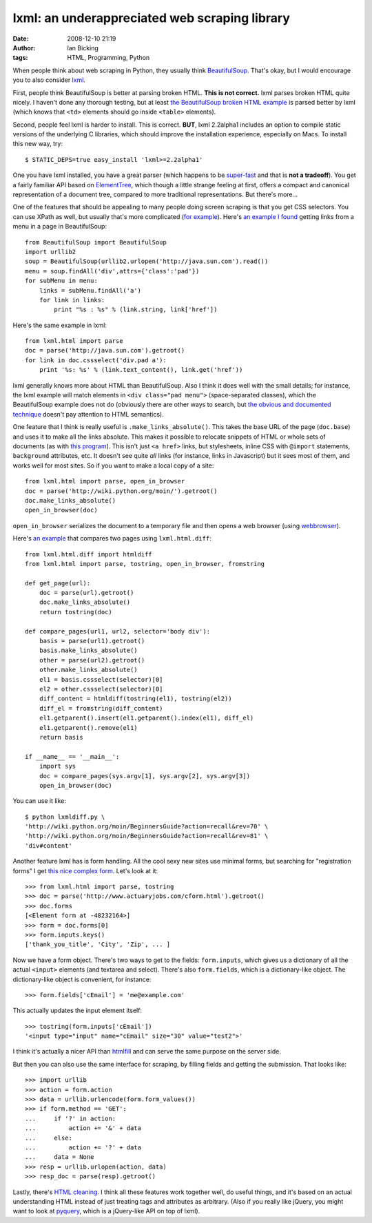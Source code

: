 lxml: an underappreciated web scraping library
##############################################
:date: 2008-12-10 21:19
:author: Ian Bicking
:tags: HTML, Programming, Python

When people think about web scraping in Python, they usually think `BeautifulSoup <http://www.crummy.com/software/BeautifulSoup />`_.  That's okay, but I would encourage you to also consider `lxml <http://codespeak.net/lxml />`_.

First, people think BeautifulSoup is better at parsing broken HTML.  **This is not correct.**  lxml parses broken HTML quite nicely.  I haven't done any thorough testing, but at least `the BeautifulSoup broken HTML example <http://www.crummy.com/software/BeautifulSoup/documentation.html#Parsing%20HTML>`_ is parsed better by lxml (which knows that ``<td>`` elements should go inside ``<table>`` elements).

Second, people feel lxml is harder to install.  This is correct.  **BUT**, lxml 2.2alpha1 includes an option to compile static versions of the underlying C libraries, which should improve the installation experience, especially on Macs.  To install this new way, try::

    $ STATIC_DEPS=true easy_install 'lxml>=2.2alpha1'

One you have lxml installed, you have a great parser (which happens to be `super-fast <http://blog.ianbicking.org/2008/03/30/python-html-parser-performance />`_ and that is **not a tradeoff**).  You get a fairly familiar API based on `ElementTree <http://docs.python.org/library/xml.etree.elementtree.html#module-xml.etree.ElementTree>`_, which though a little strange feeling at first, offers a compact and canonical representation of a document tree, compared to more traditional representations.  But there's more...

One of the features that should be appealing to many people doing screen scraping is that you get CSS selectors.  You can use XPath as well, but usually that's more complicated (`for example <http://css2xpath.appspot.com/?css=div.pad%20a&amp; format=html>`_).  Here's `an example I found <http://crowtheries.net/?p=60>`_ getting links from a menu in a page in BeautifulSoup::

    from BeautifulSoup import BeautifulSoup
    import urllib2
    soup = BeautifulSoup(urllib2.urlopen('http://java.sun.com').read())
    menu = soup.findAll('div',attrs={'class':'pad'})
    for subMenu in menu:
        links = subMenu.findAll('a')
        for link in links:
            print "%s : %s" % (link.string, link['href'])

Here's the same example in lxml::

    from lxml.html import parse
    doc = parse('http://java.sun.com').getroot()
    for link in doc.cssselect('div.pad a'):
        print '%s: %s' % (link.text_content(), link.get('href'))

lxml generally knows more about HTML than BeautifulSoup.  Also I think it does well with the small details; for instance, the lxml example will match elements in ``<div class="pad menu">`` (space-separated classes), which the BeautifulSoup example does not do (obviously there are other ways to search, but `the obvious and documented technique <http://www.crummy.com/software/BeautifulSoup/documentation.html#Searching%20by%20CSS%20class>`_ doesn't pay attention to HTML semantics).

One feature that I think is really useful is ``.make_links_absolute()``.  This takes the base URL of the page (``doc.base``) and uses it to make all the links absolute.  This makes it possible to relocate snippets of HTML or whole sets of documents (as with `this program <http://svn.colorstudy.com/home/ianb/PageCollector/trunk>`_).  This isn't just ``<a href>`` links, but stylesheets, inline CSS with ``@import`` statements, ``background`` attributes, etc.  It doesn't see quite *all* links (for instance, links in Javascript) but it sees most of them, and works well for most sites.  So if you want to make a local copy of a site::

    from lxml.html import parse, open_in_browser
    doc = parse('http://wiki.python.org/moin/').getroot()
    doc.make_links_absolute()
    open_in_browser(doc)

``open_in_browser`` serializes the document to a temporary file and then opens a web browser (using `webbrowser <http://docs.python.org/library/webbrowser.html>`_).

Here's `an example <http://svn.colorstudy.com/home/ianb/recipes/lxmldiff.py>`_ that compares two pages using ``lxml.html.diff``::

    from lxml.html.diff import htmldiff
    from lxml.html import parse, tostring, open_in_browser, fromstring

    def get_page(url):
        doc = parse(url).getroot()
        doc.make_links_absolute()
        return tostring(doc)

    def compare_pages(url1, url2, selector='body div'):
        basis = parse(url1).getroot()
        basis.make_links_absolute()
        other = parse(url2).getroot()
        other.make_links_absolute()
        el1 = basis.cssselect(selector)[0]
        el2 = other.cssselect(selector)[0]
        diff_content = htmldiff(tostring(el1), tostring(el2))
        diff_el = fromstring(diff_content)
        el1.getparent().insert(el1.getparent().index(el1), diff_el)
        el1.getparent().remove(el1)
        return basis

    if __name__ == '__main__':
        import sys
        doc = compare_pages(sys.argv[1], sys.argv[2], sys.argv[3])
        open_in_browser(doc)

You can use it like::

    $ python lxmldiff.py \
    'http://wiki.python.org/moin/BeginnersGuide?action=recall&rev=70' \
    'http://wiki.python.org/moin/BeginnersGuide?action=recall&rev=81' \
    'div#content'

Another feature lxml has is form handling.  All the cool sexy new sites use minimal forms, but searching for "registration forms" I get `this nice complex form <http://www.actuaryjobs.com/cform.html>`_.  Let's look at it::

    >>> from lxml.html import parse, tostring
    >>> doc = parse('http://www.actuaryjobs.com/cform.html').getroot()
    >>> doc.forms
    [<Element form at -48232164>]
    >>> form = doc.forms[0]
    >>> form.inputs.keys()
    ['thank_you_title', 'City', 'Zip', ... ]

Now we have a form object.  There's two ways to get to the fields: ``form.inputs``, which gives us a dictionary of all the actual ``<input>`` elements (and textarea and select).  There's also ``form.fields``, which is a dictionary-like object.  The dictionary-like object is convenient, for instance::

    >>> form.fields['cEmail'] = 'me@example.com'

This actually updates the input element itself::

    >>> tostring(form.inputs['cEmail'])
    '<input type="input" name="cEmail" size="30" value="test2">'

I think it's actually a nicer API than `htmlfill <http://formencode.org/htmlfill.html>`_ and can serve the same purpose on the server side.

But then you can also use the same interface for scraping, by filling fields and getting the submission.  That looks like::

    >>> import urllib
    >>> action = form.action
    >>> data = urllib.urlencode(form.form_values())
    >>> if form.method == 'GET':
    ...     if '?' in action:
    ...         action += '&' + data
    ...     else:
    ...         action += '?' + data
    ...     data = None
    >>> resp = urllib.urlopen(action, data)
    >>> resp_doc = parse(resp).getroot()

Lastly, there's `HTML cleaning <http://codespeak.net/lxml/lxmlhtml.html#cleaning-up-html>`_.  I think all these features work together well, do useful things, and it's based on an actual understanding HTML instead of just treating tags and attributes as arbitrary.  (Also if you really like jQuery, you might want to look at `pyquery <http://pypi.python.org/pypi/pyquery>`_, which is a jQuery-like API on top of lxml).
